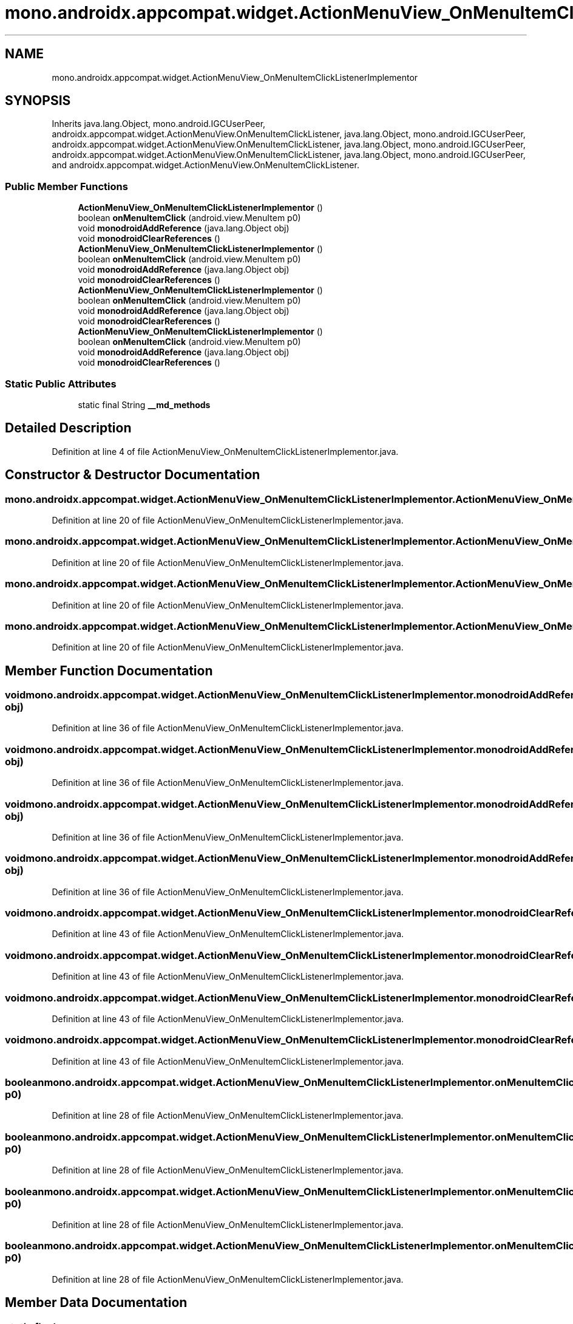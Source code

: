 .TH "mono.androidx.appcompat.widget.ActionMenuView_OnMenuItemClickListenerImplementor" 3 "Thu Apr 29 2021" "Version 1.0" "Green Quake" \" -*- nroff -*-
.ad l
.nh
.SH NAME
mono.androidx.appcompat.widget.ActionMenuView_OnMenuItemClickListenerImplementor
.SH SYNOPSIS
.br
.PP
.PP
Inherits java\&.lang\&.Object, mono\&.android\&.IGCUserPeer, androidx\&.appcompat\&.widget\&.ActionMenuView\&.OnMenuItemClickListener, java\&.lang\&.Object, mono\&.android\&.IGCUserPeer, androidx\&.appcompat\&.widget\&.ActionMenuView\&.OnMenuItemClickListener, java\&.lang\&.Object, mono\&.android\&.IGCUserPeer, androidx\&.appcompat\&.widget\&.ActionMenuView\&.OnMenuItemClickListener, java\&.lang\&.Object, mono\&.android\&.IGCUserPeer, and androidx\&.appcompat\&.widget\&.ActionMenuView\&.OnMenuItemClickListener\&.
.SS "Public Member Functions"

.in +1c
.ti -1c
.RI "\fBActionMenuView_OnMenuItemClickListenerImplementor\fP ()"
.br
.ti -1c
.RI "boolean \fBonMenuItemClick\fP (android\&.view\&.MenuItem p0)"
.br
.ti -1c
.RI "void \fBmonodroidAddReference\fP (java\&.lang\&.Object obj)"
.br
.ti -1c
.RI "void \fBmonodroidClearReferences\fP ()"
.br
.ti -1c
.RI "\fBActionMenuView_OnMenuItemClickListenerImplementor\fP ()"
.br
.ti -1c
.RI "boolean \fBonMenuItemClick\fP (android\&.view\&.MenuItem p0)"
.br
.ti -1c
.RI "void \fBmonodroidAddReference\fP (java\&.lang\&.Object obj)"
.br
.ti -1c
.RI "void \fBmonodroidClearReferences\fP ()"
.br
.ti -1c
.RI "\fBActionMenuView_OnMenuItemClickListenerImplementor\fP ()"
.br
.ti -1c
.RI "boolean \fBonMenuItemClick\fP (android\&.view\&.MenuItem p0)"
.br
.ti -1c
.RI "void \fBmonodroidAddReference\fP (java\&.lang\&.Object obj)"
.br
.ti -1c
.RI "void \fBmonodroidClearReferences\fP ()"
.br
.ti -1c
.RI "\fBActionMenuView_OnMenuItemClickListenerImplementor\fP ()"
.br
.ti -1c
.RI "boolean \fBonMenuItemClick\fP (android\&.view\&.MenuItem p0)"
.br
.ti -1c
.RI "void \fBmonodroidAddReference\fP (java\&.lang\&.Object obj)"
.br
.ti -1c
.RI "void \fBmonodroidClearReferences\fP ()"
.br
.in -1c
.SS "Static Public Attributes"

.in +1c
.ti -1c
.RI "static final String \fB__md_methods\fP"
.br
.in -1c
.SH "Detailed Description"
.PP 
Definition at line 4 of file ActionMenuView_OnMenuItemClickListenerImplementor\&.java\&.
.SH "Constructor & Destructor Documentation"
.PP 
.SS "mono\&.androidx\&.appcompat\&.widget\&.ActionMenuView_OnMenuItemClickListenerImplementor\&.ActionMenuView_OnMenuItemClickListenerImplementor ()"

.PP
Definition at line 20 of file ActionMenuView_OnMenuItemClickListenerImplementor\&.java\&.
.SS "mono\&.androidx\&.appcompat\&.widget\&.ActionMenuView_OnMenuItemClickListenerImplementor\&.ActionMenuView_OnMenuItemClickListenerImplementor ()"

.PP
Definition at line 20 of file ActionMenuView_OnMenuItemClickListenerImplementor\&.java\&.
.SS "mono\&.androidx\&.appcompat\&.widget\&.ActionMenuView_OnMenuItemClickListenerImplementor\&.ActionMenuView_OnMenuItemClickListenerImplementor ()"

.PP
Definition at line 20 of file ActionMenuView_OnMenuItemClickListenerImplementor\&.java\&.
.SS "mono\&.androidx\&.appcompat\&.widget\&.ActionMenuView_OnMenuItemClickListenerImplementor\&.ActionMenuView_OnMenuItemClickListenerImplementor ()"

.PP
Definition at line 20 of file ActionMenuView_OnMenuItemClickListenerImplementor\&.java\&.
.SH "Member Function Documentation"
.PP 
.SS "void mono\&.androidx\&.appcompat\&.widget\&.ActionMenuView_OnMenuItemClickListenerImplementor\&.monodroidAddReference (java\&.lang\&.Object obj)"

.PP
Definition at line 36 of file ActionMenuView_OnMenuItemClickListenerImplementor\&.java\&.
.SS "void mono\&.androidx\&.appcompat\&.widget\&.ActionMenuView_OnMenuItemClickListenerImplementor\&.monodroidAddReference (java\&.lang\&.Object obj)"

.PP
Definition at line 36 of file ActionMenuView_OnMenuItemClickListenerImplementor\&.java\&.
.SS "void mono\&.androidx\&.appcompat\&.widget\&.ActionMenuView_OnMenuItemClickListenerImplementor\&.monodroidAddReference (java\&.lang\&.Object obj)"

.PP
Definition at line 36 of file ActionMenuView_OnMenuItemClickListenerImplementor\&.java\&.
.SS "void mono\&.androidx\&.appcompat\&.widget\&.ActionMenuView_OnMenuItemClickListenerImplementor\&.monodroidAddReference (java\&.lang\&.Object obj)"

.PP
Definition at line 36 of file ActionMenuView_OnMenuItemClickListenerImplementor\&.java\&.
.SS "void mono\&.androidx\&.appcompat\&.widget\&.ActionMenuView_OnMenuItemClickListenerImplementor\&.monodroidClearReferences ()"

.PP
Definition at line 43 of file ActionMenuView_OnMenuItemClickListenerImplementor\&.java\&.
.SS "void mono\&.androidx\&.appcompat\&.widget\&.ActionMenuView_OnMenuItemClickListenerImplementor\&.monodroidClearReferences ()"

.PP
Definition at line 43 of file ActionMenuView_OnMenuItemClickListenerImplementor\&.java\&.
.SS "void mono\&.androidx\&.appcompat\&.widget\&.ActionMenuView_OnMenuItemClickListenerImplementor\&.monodroidClearReferences ()"

.PP
Definition at line 43 of file ActionMenuView_OnMenuItemClickListenerImplementor\&.java\&.
.SS "void mono\&.androidx\&.appcompat\&.widget\&.ActionMenuView_OnMenuItemClickListenerImplementor\&.monodroidClearReferences ()"

.PP
Definition at line 43 of file ActionMenuView_OnMenuItemClickListenerImplementor\&.java\&.
.SS "boolean mono\&.androidx\&.appcompat\&.widget\&.ActionMenuView_OnMenuItemClickListenerImplementor\&.onMenuItemClick (android\&.view\&.MenuItem p0)"

.PP
Definition at line 28 of file ActionMenuView_OnMenuItemClickListenerImplementor\&.java\&.
.SS "boolean mono\&.androidx\&.appcompat\&.widget\&.ActionMenuView_OnMenuItemClickListenerImplementor\&.onMenuItemClick (android\&.view\&.MenuItem p0)"

.PP
Definition at line 28 of file ActionMenuView_OnMenuItemClickListenerImplementor\&.java\&.
.SS "boolean mono\&.androidx\&.appcompat\&.widget\&.ActionMenuView_OnMenuItemClickListenerImplementor\&.onMenuItemClick (android\&.view\&.MenuItem p0)"

.PP
Definition at line 28 of file ActionMenuView_OnMenuItemClickListenerImplementor\&.java\&.
.SS "boolean mono\&.androidx\&.appcompat\&.widget\&.ActionMenuView_OnMenuItemClickListenerImplementor\&.onMenuItemClick (android\&.view\&.MenuItem p0)"

.PP
Definition at line 28 of file ActionMenuView_OnMenuItemClickListenerImplementor\&.java\&.
.SH "Member Data Documentation"
.PP 
.SS "static final String mono\&.androidx\&.appcompat\&.widget\&.ActionMenuView_OnMenuItemClickListenerImplementor\&.__md_methods\fC [static]\fP"
@hide 
.PP
Definition at line 11 of file ActionMenuView_OnMenuItemClickListenerImplementor\&.java\&.

.SH "Author"
.PP 
Generated automatically by Doxygen for Green Quake from the source code\&.
